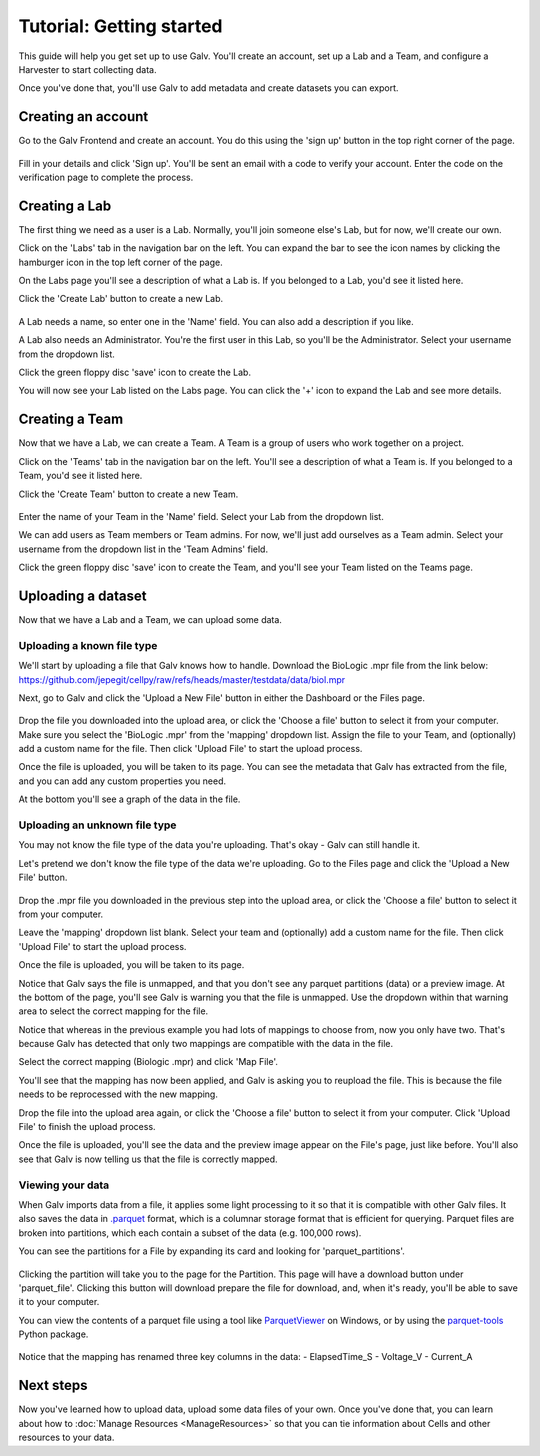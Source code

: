 ######################################################################################
Tutorial: Getting started
######################################################################################

This guide will help you get set up to use Galv.
You'll create an account, set up a Lab and a Team, and configure a Harvester to start collecting data.

Once you've done that, you'll use Galv to add metadata and create datasets you can export.

**************************************************************************************
Creating an account
**************************************************************************************

Go to the Galv Frontend and create an account.
You do this using the 'sign up' button in the top right corner of the page.

  .. thumbnail:: img/register.gif
    :alt: Registering for an account
    :align: center
    :title: Registering for an account

Fill in your details and click 'Sign up'.
You'll be sent an email with a code to verify your account.
Enter the code on the verification page to complete the process.

**************************************************************************************
Creating a Lab
**************************************************************************************

The first thing we need as a user is a Lab.
Normally, you'll join someone else's Lab, but for now, we'll create our own.

Click on the 'Labs' tab in the navigation bar on the left.
You can expand the bar to see the icon names by clicking the hamburger icon in the top left corner of the page.

On the Labs page you'll see a description of what a Lab is.
If you belonged to a Lab, you'd see it listed here.

Click the 'Create Lab' button to create a new Lab.

  .. thumbnail:: img/create-lab.gif
    :alt: Creating a Lab
    :align: center
    :title: Creating a Lab

A Lab needs a name, so enter one in the 'Name' field.
You can also add a description if you like.

A Lab also needs an Administrator.
You're the first user in this Lab, so you'll be the Administrator.
Select your username from the dropdown list.

Click the green floppy disc 'save' icon to create the Lab.

You will now see your Lab listed on the Labs page.
You can click the '+' icon to expand the Lab and see more details.

**************************************************************************************
Creating a Team
**************************************************************************************

Now that we have a Lab, we can create a Team.
A Team is a group of users who work together on a project.

Click on the 'Teams' tab in the navigation bar on the left.
You'll see a description of what a Team is.
If you belonged to a Team, you'd see it listed here.

Click the 'Create Team' button to create a new Team.

  .. thumbnail:: img/create-team.gif
    :alt: Creating a Team
    :align: center
    :title: Creating a Team

Enter the name of your Team in the 'Name' field.
Select your Lab from the dropdown list.

We can add users as Team members or Team admins.
For now, we'll just add ourselves as a Team admin.
Select your username from the dropdown list in the 'Team Admins' field.

Click the green floppy disc 'save' icon to create the Team,
and you'll see your Team listed on the Teams page.

**************************************************************************************
Uploading a dataset
**************************************************************************************

Now that we have a Lab and a Team, we can upload some data.

======================================================================================
Uploading a known file type
======================================================================================

We'll start by uploading a file that Galv knows how to handle.
Download the BioLogic .mpr file from the link below:
https://github.com/jepegit/cellpy/raw/refs/heads/master/testdata/data/biol.mpr

Next, go to Galv and click the 'Upload a New File' button in either the Dashboard or the Files page.

    .. thumbnail:: img/upload-mapped.gif
      :alt: Uploading a known file type
      :align: center
      :title: Uploading a known file type

Drop the file you downloaded into the upload area, or click the 'Choose a file' button to select it from your computer.
Make sure you select the 'BioLogic .mpr' from the 'mapping' dropdown list.
Assign the file to your Team, and (optionally) add a custom name for the file.
Then click 'Upload File' to start the upload process.

Once the file is uploaded, you will be taken to its page.
You can see the metadata that Galv has extracted from the file,
and you can add any custom properties you need.

At the bottom you'll see a graph of the data in the file.

======================================================================================
Uploading an unknown file type
======================================================================================

You may not know the file type of the data you're uploading.
That's okay - Galv can still handle it.

Let's pretend we don't know the file type of the data we're uploading.
Go to the Files page and click the 'Upload a New File' button.

    .. thumbnail:: img/upload-unmapped.gif
      :alt: Uploading an unknown file type
      :align: center
      :title: Uploading an unknown file type

Drop the .mpr file you downloaded in the previous step into the upload area,
or click the 'Choose a file' button to select it from your computer.

Leave the 'mapping' dropdown list blank.
Select your team and (optionally) add a custom name for the file.
Then click 'Upload File' to start the upload process.

Once the file is uploaded, you will be taken to its page.

Notice that Galv says the file is unmapped, and that you don't see any parquet partitions (data)
or a preview image.
At the bottom of the page, you'll see Galv is warning you that the file is unmapped.
Use the dropdown within that warning area to select the correct mapping for the file.

Notice that whereas in the previous example you had lots of mappings to choose from,
now you only have two.
That's because Galv has detected that only two mappings are compatible with the data in the file.

Select the correct mapping (Biologic .mpr) and click 'Map File'.

You'll see that the mapping has now been applied, and Galv is asking you to reupload the file.
This is because the file needs to be reprocessed with the new mapping.

Drop the file into the upload area again, or click the 'Choose a file' button to select it from your computer.
Click 'Upload File' to finish the upload process.

Once the file is uploaded, you'll see the data and the preview image appear on the File's page, just like before.
You'll also see that Galv is now telling us that the file is correctly mapped.

======================================================================================
Viewing your data
======================================================================================

When Galv imports data from a file, it applies some light processing to it so that it is compatible with other
Galv files.
It also saves the data in `.parquet <https://parquet.apache.org/>`_ format,
which is a columnar storage format that is efficient for querying.
Parquet files are broken into partitions, which each contain a subset of the data (e.g. 100,000 rows).

You can see the partitions for a File by expanding its card and looking for 'parquet_partitions'.

    .. thumbnail:: img/download-data.gif
      :alt: Downloading a parquet partition
      :align: center
      :title: Downloading a parquet partition

Clicking the partition will take you to the page for the Partition.
This page will have a download button under 'parquet_file'.
Clicking this button will download prepare the file for download,
and, when it's ready, you'll be able to save it to your computer.

You can view the contents of a parquet file using a tool like
`ParquetViewer <https://github.com/mukunku/ParquetViewer>`_ on Windows,
or by using the `parquet-tools <https://pypi.org/project/parquet-tools/>`_ Python package.

    .. thumbnail:: img/view-data.gif
      :alt: Viewing a parquet partition in a GUI
      :align: center
      :title: Viewing a parquet partition in a GUI

Notice that the mapping has renamed three key columns in the data:
- ElapsedTime_S
- Voltage_V
- Current_A

    .. thumbnail:: img/view-data-cli.gif
      :alt: Viewing a parquet partition using parquet-tools
      :align: center
      :title: Viewing a parquet partition using parquet-tools

**************************************************************************************
Next steps
**************************************************************************************

Now you've learned how to upload data, upload some data files of your own.
Once you've done that, you can learn about how to :doc:`Manage Resources <ManageResources>`
so that you can tie information about Cells and other resources to your data.
